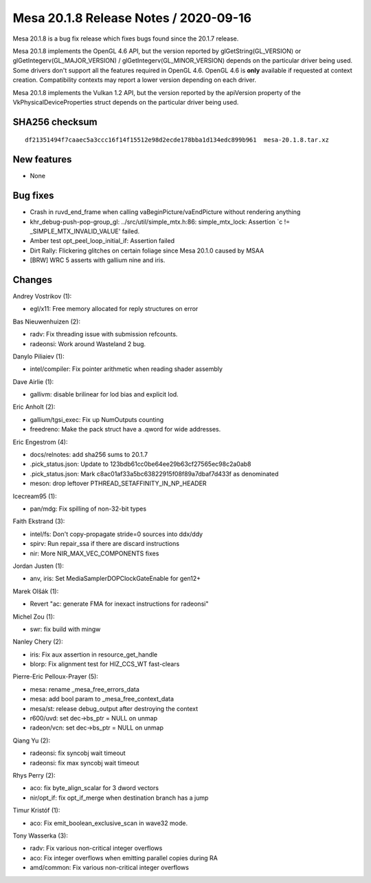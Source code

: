 Mesa 20.1.8 Release Notes / 2020-09-16
======================================

Mesa 20.1.8 is a bug fix release which fixes bugs found since the 20.1.7 release.

Mesa 20.1.8 implements the OpenGL 4.6 API, but the version reported by
glGetString(GL_VERSION) or glGetIntegerv(GL_MAJOR_VERSION) /
glGetIntegerv(GL_MINOR_VERSION) depends on the particular driver being used.
Some drivers don't support all the features required in OpenGL 4.6. OpenGL
4.6 is **only** available if requested at context creation.
Compatibility contexts may report a lower version depending on each driver.

Mesa 20.1.8 implements the Vulkan 1.2 API, but the version reported by
the apiVersion property of the VkPhysicalDeviceProperties struct
depends on the particular driver being used.

SHA256 checksum
---------------

::

    df21351494f7caaec5a3ccc16f14f15512e98d2ecde178bba1d134edc899b961  mesa-20.1.8.tar.xz


New features
------------

- None


Bug fixes
---------

- Crash in ruvd_end_frame when calling vaBeginPicture/vaEndPicture without rendering anything
- khr_debug-push-pop-group_gl: ../src/util/simple_mtx.h:86: simple_mtx_lock: Assertion \`c != _SIMPLE_MTX_INVALID_VALUE' failed.
- Amber test opt_peel_loop_initial_if: Assertion failed
- Dirt Rally: Flickering glitches on certain foliage since Mesa 20.1.0 caused by MSAA
- [BRW] WRC 5 asserts with gallium nine and iris.


Changes
-------

Andrey Vostrikov (1):

- egl/x11: Free memory allocated for reply structures on error

Bas Nieuwenhuizen (2):

- radv: Fix threading issue with submission refcounts.
- radeonsi: Work around Wasteland 2 bug.

Danylo Piliaiev (1):

- intel/compiler: Fix pointer arithmetic when reading shader assembly

Dave Airlie (1):

- gallivm: disable brilinear for lod bias and explicit lod.

Eric Anholt (2):

- gallium/tgsi_exec: Fix up NumOutputs counting
- freedreno: Make the pack struct have a .qword for wide addresses.

Eric Engestrom (4):

- docs/relnotes: add sha256 sums to 20.1.7
- .pick_status.json: Update to 123bdb61cc0be64ee29b63cf27565ec98c2a0ab8
- .pick_status.json: Mark c8ac01af33a5bc63822915f08f89a7dbaf7d433f as denominated
- meson: drop leftover PTHREAD_SETAFFINITY_IN_NP_HEADER

Icecream95 (1):

- pan/mdg: Fix spilling of non-32-bit types

Faith Ekstrand (3):

- intel/fs: Don't copy-propagate stride=0 sources into ddx/ddy
- spirv: Run repair_ssa if there are discard instructions
- nir: More NIR_MAX_VEC_COMPONENTS fixes

Jordan Justen (1):

- anv, iris: Set MediaSamplerDOPClockGateEnable for gen12+

Marek Olšák (1):

- Revert "ac: generate FMA for inexact instructions for radeonsi"

Michel Zou (1):

- swr: fix build with mingw

Nanley Chery (2):

- iris: Fix aux assertion in resource_get_handle
- blorp: Fix alignment test for HIZ_CCS_WT fast-clears

Pierre-Eric Pelloux-Prayer (5):

- mesa: rename _mesa_free_errors_data
- mesa: add bool param to _mesa_free_context_data
- mesa/st: release debug_output after destroying the context
- r600/uvd: set dec->bs_ptr = NULL on unmap
- radeon/vcn: set dec->bs_ptr = NULL on unmap

Qiang Yu (2):

- radeonsi: fix syncobj wait timeout
- radeonsi: fix max syncobj wait timeout

Rhys Perry (2):

- aco: fix byte_align_scalar for 3 dword vectors
- nir/opt_if: fix opt_if_merge when destination branch has a jump

Timur Kristóf (1):

- aco: Fix emit_boolean_exclusive_scan in wave32 mode.

Tony Wasserka (3):

- radv: Fix various non-critical integer overflows
- aco: Fix integer overflows when emitting parallel copies during RA
- amd/common: Fix various non-critical integer overflows
